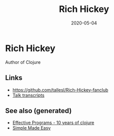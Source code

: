 #+TITLE: Rich Hickey
#+OPTIONS: toc:nil
#+ROAM_ALIAS: rich-hickey
#+ROAM_TAGS: rich-hickey
#+DATE: 2020-05-04

* Rich Hickey

  Author of Clojure

** Links
   - https://github.com/tallesl/Rich-Hickey-fanclub
   - [[https://github.com/matthiasn/talk-transcripts][Talk transcripts]]

** See also (generated)

   - [[file:20200504213118-effective_programs_10_years_of_clojure.org][Effective Programs - 10 years of clojure]]
   - [[file:20200502122138-simple_made_easy.org][Simple Made Easy]]

